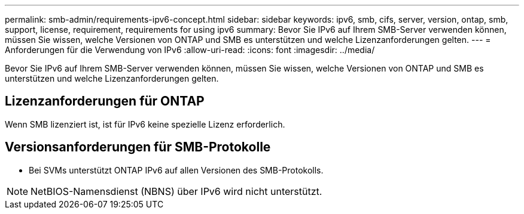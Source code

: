 ---
permalink: smb-admin/requirements-ipv6-concept.html 
sidebar: sidebar 
keywords: ipv6, smb, cifs, server, version, ontap, smb, support, license, requirement, requirements for using ipv6 
summary: Bevor Sie IPv6 auf Ihrem SMB-Server verwenden können, müssen Sie wissen, welche Versionen von ONTAP und SMB es unterstützen und welche Lizenzanforderungen gelten. 
---
= Anforderungen für die Verwendung von IPv6
:allow-uri-read: 
:icons: font
:imagesdir: ../media/


[role="lead"]
Bevor Sie IPv6 auf Ihrem SMB-Server verwenden können, müssen Sie wissen, welche Versionen von ONTAP und SMB es unterstützen und welche Lizenzanforderungen gelten.



== Lizenzanforderungen für ONTAP

Wenn SMB lizenziert ist, ist für IPv6 keine spezielle Lizenz erforderlich.



== Versionsanforderungen für SMB-Protokolle

* Bei SVMs unterstützt ONTAP IPv6 auf allen Versionen des SMB-Protokolls.


[NOTE]
====
NetBIOS-Namensdienst (NBNS) über IPv6 wird nicht unterstützt.

====